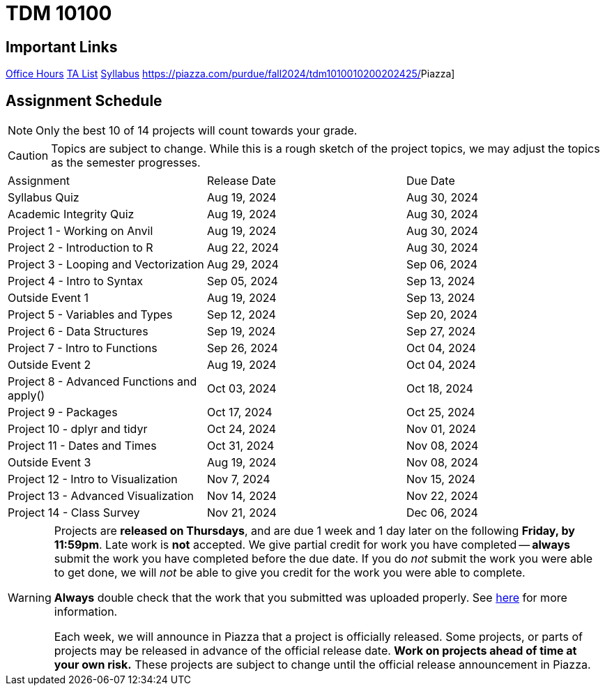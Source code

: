= TDM 10100

== Important Links

xref:fall2024/logistics/office_hours.adoc[[.custom_button]#Office Hours#]
xref:fall2024/logistics/ta_teams.adoc[[.custom_button]#TA List#]
xref:fall2024/logistics/syllabus.adoc[[.custom_button]#Syllabus#]
https://piazza.com/purdue/fall2024/tdm1010010200202425/[[.custom_button]#Piazza#]

== Assignment Schedule

[NOTE]
====
Only the best 10 of 14 projects will count towards your grade.
====

[CAUTION]
====
Topics are subject to change. While this is a rough sketch of the project topics, we may adjust the topics as the semester progresses.
====

|===
| Assignment | Release Date | Due Date
| Syllabus Quiz | Aug 19, 2024 | Aug 30, 2024
| Academic Integrity Quiz | Aug 19, 2024 | Aug 30, 2024
| Project 1 - Working on Anvil | Aug 19, 2024 | Aug 30, 2024
| Project 2 - Introduction to R | Aug 22, 2024 | Aug 30, 2024
| Project 3 - Looping and Vectorization | Aug 29, 2024 | Sep 06, 2024
| Project 4 - Intro to Syntax | Sep 05, 2024 | Sep 13, 2024
| Outside Event 1 | Aug 19, 2024 | Sep 13, 2024 
| Project 5 - Variables and Types | Sep 12, 2024 | Sep 20, 2024
| Project 6 - Data Structures | Sep 19, 2024 | Sep 27, 2024
| Project 7 - Intro to Functions | Sep 26, 2024 | Oct 04, 2024
| Outside Event 2 | Aug 19, 2024 | Oct 04, 2024
| Project 8 - Advanced Functions and apply() | Oct 03, 2024 | Oct 18, 2024
| Project 9 - Packages | Oct 17, 2024 | Oct 25, 2024
| Project 10 - dplyr and tidyr | Oct 24, 2024 | Nov 01, 2024
| Project 11 - Dates and Times | Oct 31, 2024 | Nov 08, 2024
| Outside Event 3 | Aug 19, 2024 | Nov 08, 2024
| Project 12 - Intro to Visualization | Nov 7, 2024 | Nov 15, 2024
| Project 13 - Advanced Visualization | Nov 14, 2024 | Nov 22, 2024
| Project 14 - Class Survey | Nov 21, 2024 | Dec 06, 2024
|===

[WARNING]
====
Projects are **released on Thursdays**, and are due 1 week and 1 day later on the following **Friday, by 11:59pm**. Late work is **not** accepted. We give partial credit for work you have completed -- **always** submit the work you have completed before the due date. If you do _not_ submit the work you were able to get done, we will _not_ be able to give you credit for the work you were able to complete.

**Always** double check that the work that you submitted was uploaded properly. See xref:submissions.adoc[here] for more information.

Each week, we will announce in Piazza that a project is officially released. Some projects, or parts of projects may be released in advance of the official release date. **Work on projects ahead of time at your own risk.**  These projects are subject to change until the official release announcement in Piazza.
====